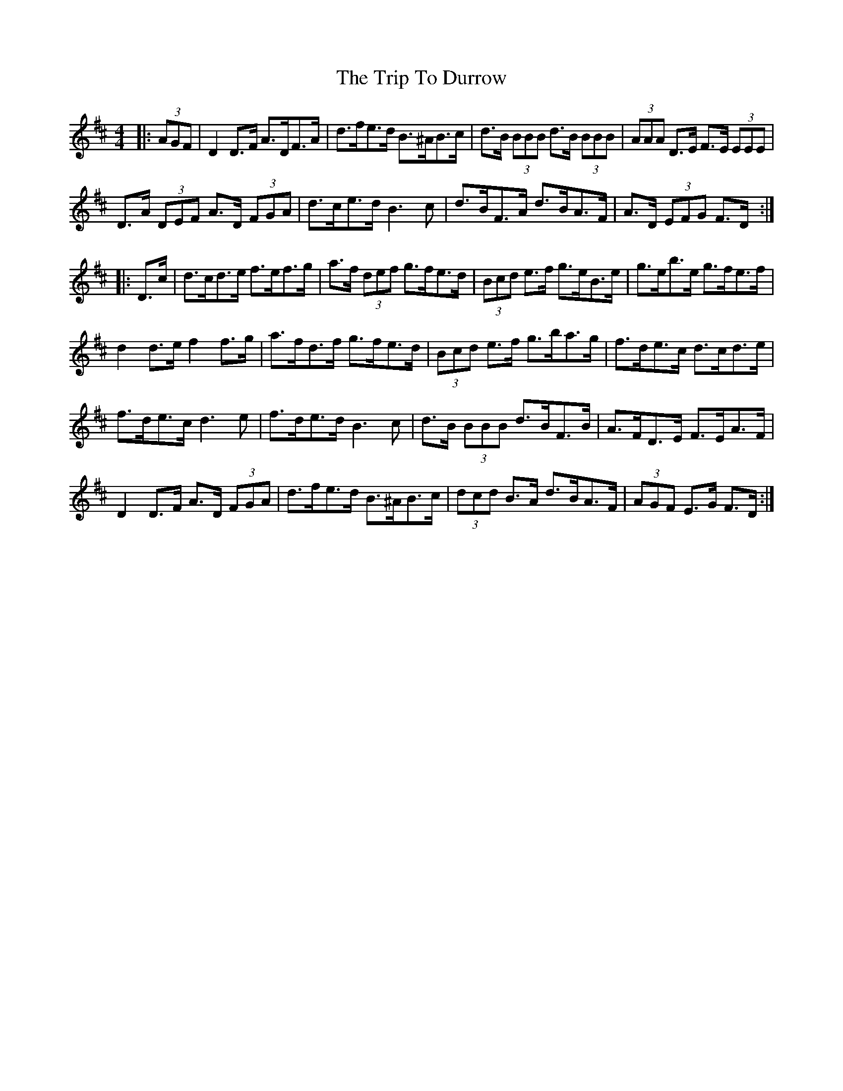 X: 40990
T: Trip To Durrow, The
R: reel
M: 4/4
K: Dmajor
|:(3AGF|D2 D>F A>DF>A|d>fe>d B>^AB>c|d>B (3BBB d>B (3BBB|(3AAA D>E F>E (3EEE|
D>A (3DEF A>D (3FGA|d>ce>d B3 c|d>BF>A d>BA>F|A>D (3EFG F>D:|
|:D>c|d>cd>e f>ef>g|a>f (3def g>fe>d|(3Bcd e>f g>eB>e|g>eb>e g>fe>f|
d2 d>e f2 f>g|a>fd>f g>fe>d|(3Bcd e>f g>ba>g|f>de>c d>cd>e|
f>de>c d3 e|f>de>d B3 c|d>B (3BBB d>BF>B|A>FD>E F>EA>F|
D2 D>F A>D (3FGA|d>fe>d B>^AB>c|(3dcd B>A d>BA>F|(3AGF E>G F>D:|

